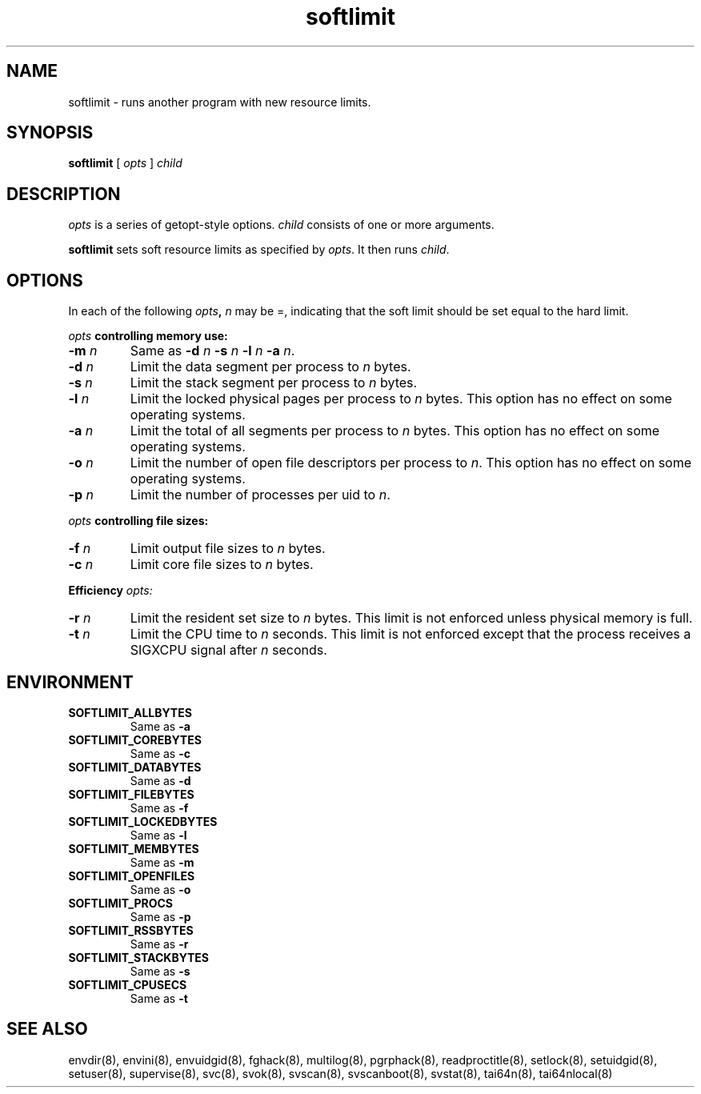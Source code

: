.TH softlimit 8
.SH NAME
softlimit \- runs another program with new resource limits.
.SH SYNOPSIS
.B softlimit
[
.I opts
]
.I child
.SH DESCRIPTION
.I opts
is a series of getopt-style options.
.I child
consists of one or more arguments. 

.B softlimit
sets soft resource limits as specified by
.IR opts .
It then runs
.IR child .
.SH OPTIONS
In each of the following
.IB opts ,
.I n
may be =, indicating that the soft limit should be set equal to the hard
limit. 

.I opts
.B controlling memory use: 

.TP
.B \-m \fIn
Same as
.B \-d
.I n
.B \-s
.I n
.B \-l
.I n
.B \-a
.IR n .
.TP
.B \-d \fIn
Limit the data segment per process to
.I n
bytes.
.TP
.B \-s \fIn
Limit the stack segment per process to
.I n
bytes.
.TP 
.B \-l \fIn
Limit the locked physical pages per process to
.I n
bytes. This option has no effect on some operating systems.
.TP
.B \-a \fIn
Limit the total of all segments per process to
.I n
bytes. This option has no effect on some operating systems. 
.TP
.B \-o \fIn
Limit the number of open file descriptors per process to
.IR n .
This option has no effect on some operating systems. 
.TP
.B \-p \fIn
Limit the number of processes per uid to
.IR n .
.P
.I opts
.B controlling file sizes: 
.TP
.B \-f \fIn
Limit output file sizes to
.I n
bytes.
.TP
.B \-c \fIn
Limit core file sizes to
.I n
bytes.
.P
.B Efficiency
.I opts:
.TP
.B \-r \fIn
Limit the resident set size to
.I n
bytes. This limit is not enforced unless physical memory is full.
.TP
.B \-t \fIn
Limit the CPU time to
.I n
seconds. This limit is not enforced except that the process receives a
SIGXCPU signal after
.I n
seconds. 
.SH ENVIRONMENT
.TP
.B SOFTLIMIT_ALLBYTES
Same as
.B \-a
.TP
.B SOFTLIMIT_COREBYTES
Same as
.B \-c
.TP
.B SOFTLIMIT_DATABYTES
Same as
.B \-d
.TP
.B SOFTLIMIT_FILEBYTES
Same as
.B \-f
.TP
.B SOFTLIMIT_LOCKEDBYTES
Same as
.B \-l
.TP
.B SOFTLIMIT_MEMBYTES
Same as
.B \-m
.TP
.B SOFTLIMIT_OPENFILES
Same as
.B \-o
.TP
.B SOFTLIMIT_PROCS
Same as
.B \-p
.TP
.B SOFTLIMIT_RSSBYTES
Same as
.B \-r
.TP
.B SOFTLIMIT_STACKBYTES
Same as
.B \-s
.TP
.B SOFTLIMIT_CPUSECS
Same as
.B \-t
.SH SEE ALSO
envdir(8),
envini(8),
envuidgid(8),
fghack(8),  
multilog(8),
pgrphack(8),
readproctitle(8),
setlock(8),
setuidgid(8),
setuser(8),
supervise(8),
svc(8),
svok(8),
svscan(8),
svscanboot(8),
svstat(8),
tai64n(8),
tai64nlocal(8)
